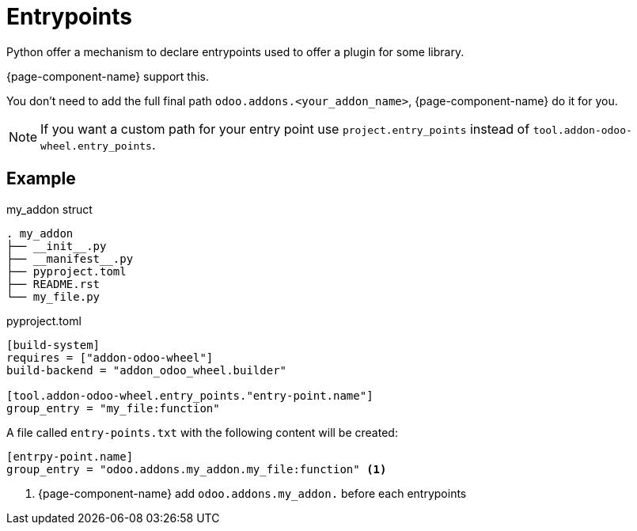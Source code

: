 = Entrypoints

Python offer a mechanism to declare entrypoints used to offer a plugin for some library.

{page-component-name} support this.

You don't need to add the full final path `odoo.addons.<your_addon_name>`, {page-component-name} do it for you.

NOTE: If you want a custom path for your entry point use `project.entry_points` instead of `tool.addon-odoo-wheel.entry_points`.

== Example

.my_addon struct
[,txt]
----
. my_addon
├── __init__.py
├── __manifest__.py
├── pyproject.toml
├── README.rst
└── my_file.py
----

.pyproject.toml
[source,toml]
----
[build-system]
requires = ["addon-odoo-wheel"]
build-backend = "addon_odoo_wheel.builder"

[tool.addon-odoo-wheel.entry_points."entry-point.name"]
group_entry = "my_file:function"
----

A file called `entry-points.txt` with the following content will be created:

[,ini]
----
[entrpy-point.name]
group_entry = "odoo.addons.my_addon.my_file:function" <1>
----
<1> {page-component-name} add `odoo.addons.my_addon.` before each entrypoints
